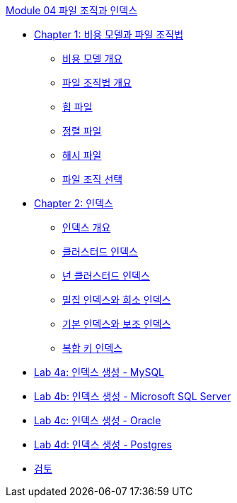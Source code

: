 link:./contents/0_file_and_index.adoc[Module 04 파일 조직과 인덱스]

* link:./contents/01-1_chapter1_cost_file.adoc[Chapter 1: 비용 모델과 파일 조직법]
** link:./contents/01-2_cost_model.adoc[비용 모델 개요]
** link:./contents/01-3_file_org.adoc[파일 조직법 개요]
** link:./contents/01-4_heap_file.adoc[힙 파일]
** link:./contents/01-5_sorted_file.adoc[정렬 파일]
** link:./contents/01-6_hash_file.adoc[해시 파일]
** link:./contents/01-7_file_choice.adoc[파일 조직 선택]
* link:./contents/02-1_chapter2_index.adoc[Chapter 2: 인덱스]
** link:./contents/02-2_index_overview.adoc[인덱스 개요]
** link:./contents/02-3_clustered_index.adoc[클러스터드 인덱스]
** link:./contents/02-4_nonclustered_index.adoc[넌 클러스터드 인덱스]
** link:./contents/02-5_sparse_index.adoc[밀집 인덱스와 희소 인덱스]
** link:./contents/02-6_primary_index.adoc[기본 인덱스와 보조 인덱스]
** link:./contents/02-7_compounded_index.adoc[복합 키 인덱스]
* link:./contents/02-lab4a.adoc[Lab 4a: 인덱스 생성 - MySQL]
* link:./contents/02-lab4b.adoc[Lab 4b: 인덱스 생성 - Microsoft SQL Server]
* link:./contents/02-lab4c.adoc[Lab 4c: 인덱스 생성 - Oracle]
* link:./contents/02-lab4d.adoc[Lab 4d: 인덱스 생성 - Postgres]
* link:./contents/99_review.adoc[검토]